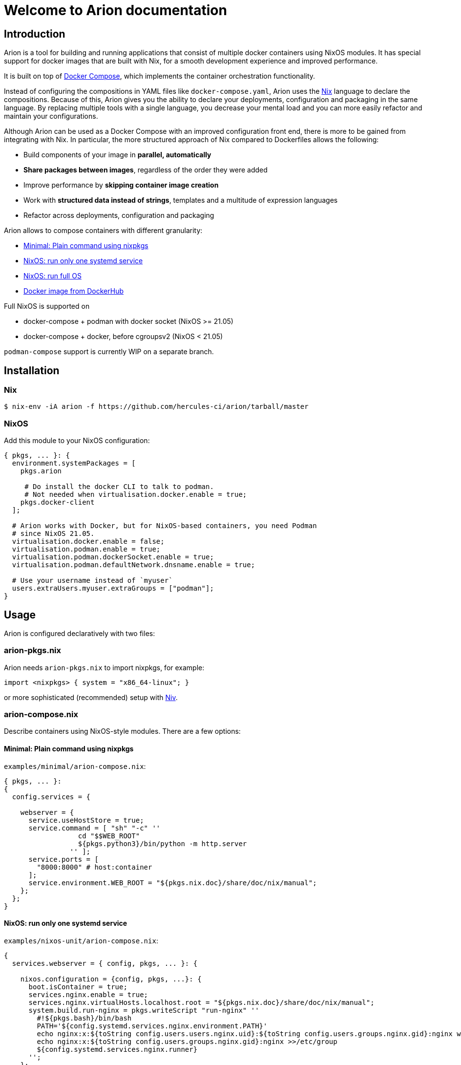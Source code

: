 = Welcome to Arion documentation

== Introduction

Arion is a tool for building and running applications that
consist of multiple docker containers using NixOS modules.
It has special support for docker images that are built with Nix,
for a smooth development experience and improved performance.

It is built on top of https://docs.docker.com/compose/overview/[Docker
Compose], which implements the container orchestration functionality.

Instead of configuring the compositions in YAML files like
`docker-compose.yaml`, Arion uses the https://nixos.org/nix/[Nix]
language to declare the compositions. Because of this, Arion gives you
the ability to declare your deployments, configuration and packaging
in the same language. By replacing multiple tools with a single
language, you decrease your mental load and you can more easily
refactor and maintain your configurations.

Although Arion can be used as a Docker Compose with an improved
configuration front end, there is more to be gained from integrating
with Nix. In particular, the more structured approach of Nix compared
to Dockerfiles allows the following:

 * Build components of your image in *parallel, automatically*
 * *Share packages between images*, regardless of the order they were
   added
 * Improve performance by *skipping container
   image creation*
 * Work with *structured data instead of strings*,
   templates and a multitude of expression languages
 * Refactor across deployments, configuration and packaging

Arion allows to compose containers with different granularity:

  * <<Minimal: Plain command using nixpkgs>>
  * <<NixOS: run only one systemd service>>
  * <<NixOS: run full OS>>
  * <<Docker image from DockerHub>>

Full NixOS is supported on

 * docker-compose + podman with docker socket (NixOS >= 21.05)
 * docker-compose + docker, before cgroupsv2 (NixOS < 21.05)

`podman-compose` support is currently WIP on a separate branch.

== Installation

=== Nix

```bash
$ nix-env -iA arion -f https://github.com/hercules-ci/arion/tarball/master
```

=== NixOS

Add this module to your NixOS configuration:

```nix
{ pkgs, ... }: {
  environment.systemPackages = [
    pkgs.arion

     # Do install the docker CLI to talk to podman.
     # Not needed when virtualisation.docker.enable = true;
    pkgs.docker-client
  ];

  # Arion works with Docker, but for NixOS-based containers, you need Podman
  # since NixOS 21.05.
  virtualisation.docker.enable = false;
  virtualisation.podman.enable = true;
  virtualisation.podman.dockerSocket.enable = true;
  virtualisation.podman.defaultNetwork.dnsname.enable = true;

  # Use your username instead of `myuser`
  users.extraUsers.myuser.extraGroups = ["podman"];
}
```

////

== Not installing: use it in a project

TODO: describe: using nix-shell or in a script, building images as
      part of nix-build, pinning, see also todomvc-nix.

TODO: exposed Nix functions: arion.build, arion.eval (a bit of IFD)


////


== Usage

Arion is configured declaratively with two files:

=== arion-pkgs.nix

Arion needs `arion-pkgs.nix` to import nixpkgs, for example:

```nix
import <nixpkgs> { system = "x86_64-linux"; }
```

or more sophisticated (recommended) setup with https://github.com/nmattia/niv[Niv].

=== arion-compose.nix

Describe containers using NixOS-style modules. There are a few options:

==== Minimal: Plain command using nixpkgs

`examples/minimal/arion-compose.nix`:

```nix
{ pkgs, ... }:
{
  config.services = {

    webserver = {
      service.useHostStore = true;
      service.command = [ "sh" "-c" ''
                  cd "$$WEB_ROOT"
                  ${pkgs.python3}/bin/python -m http.server
                '' ];
      service.ports = [
        "8000:8000" # host:container
      ];
      service.environment.WEB_ROOT = "${pkgs.nix.doc}/share/doc/nix/manual";
    };
  };
}
```

==== NixOS: run only one systemd service

`examples/nixos-unit/arion-compose.nix`:

```nix
{
  services.webserver = { config, pkgs, ... }: {

    nixos.configuration = {config, pkgs, ...}: {
      boot.isContainer = true;
      services.nginx.enable = true;
      services.nginx.virtualHosts.localhost.root = "${pkgs.nix.doc}/share/doc/nix/manual";
      system.build.run-nginx = pkgs.writeScript "run-nginx" ''
        #!${pkgs.bash}/bin/bash
        PATH='${config.systemd.services.nginx.environment.PATH}'
        echo nginx:x:${toString config.users.users.nginx.uid}:${toString config.users.groups.nginx.gid}:nginx web server user:/var/empty:/bin/sh >>/etc/passwd
        echo nginx:x:${toString config.users.groups.nginx.gid}:nginx >>/etc/group
        ${config.systemd.services.nginx.runner}
      '';
    };
    service.command = [ config.nixos.build.run-nginx ];
    service.useHostStore = true;
    service.ports = [
      "8000:80" # host:container
    ];
  };
}
```

==== NixOS: run full OS

`examples/full-nixos/arion-compose.nix`:

```nix
{
  services.webserver = { pkgs, ... }: {
    nixos.useSystemd = true;
    nixos.configuration.boot.tmpOnTmpfs = true;
    nixos.configuration.services.nginx.enable = true;
    nixos.configuration.services.nginx.virtualHosts.localhost.root = "${pkgs.nix.doc}/share/doc/nix/manual";
    service.useHostStore = true;
    service.ports = [
      "8000:80" # host:container
    ];
  };
}
```

==== Docker image from DockerHub

```nix
{
  services.postgres = {
    service.image = "postgres:10";
    service.volumes = [ "${toString ./.}/postgres-data:/var/lib/postgresql/data" ];
    service.environment.POSTGRES_PASSWORD = "mydefaultpass";
  };
}
```

=== Run

Start containers and watch their logs:

```bash
$ arion up -d
$ arion logs -f
```

You can go to `examples/*/` and run these commands to give it a quick try.

=== Inspect the config

While developing an arion project, you can make use of `arion repl`, which launches
a `nix repl` on the project configuration.

```
$ arion repl
Launching a repl for you. To get started:

To see deployment-wide configuration
  type config. and use tab completion
To bring the top-level Nixpkgs attributes into scope
  type :a (config._module.args.pkgs) // { inherit config; }

Welcome to Nix. Type :? for help.

Loading '../../src/nix/eval-composition.nix'...
Added 5 variables.

nix-repl> config.services.webserver.service.command
[ "sh" "-c" "cd \"$$WEB_ROOT\"\n/nix/store/66fbv9mmx1j4hrn9y06kcp73c3yb196r-python3-3.8.9/bin/python -m http.server\n" ]

nix-repl>

```

== Build with Nix

You can build a project with `nix-build` using an expression like

```nix
arion.build { modules = [ ./arion-compose.nix ]; pkgs = import ./arion-pkgs.nix; }
```

If you deploy with xref:hercules-ci-effects:ROOT:reference/nix-functions/runArion.adoc[runArion],
and your `pkgs` variable is equivalent to `import ./arion-pkgs.nix`, you can use:

```nix
let
  deployment = pkgs.effects.runArion { /* ... */ });
in deployment.prebuilt
```

== Project Status

This project was born out of a process supervision need for local
development environments while working on
https://www.hercules-ci.com[Hercules CI]. (It was also born out of
ancient Greek deities disguised as horses. More on that later.)

Arion can be used for simple single host deployments, using Docker's TLS
client verification, or https://search.nixos.org/options?channel=unstable&show=virtualisation.podman.networkSocket.enable&query=virtualisation.podman[`virtualisation.podman.networkSocket` options].
Remote deployments do not support `useHostStore`, although an SSH-based deployment method could support this.
Docker Swarm is not currently supported.

Arion has run successfully on Linux distributions other than NixOS, but we only perform CI for Arion on NixOS.


== How it works

Arion is essentially a thin wrapper around Nix and docker-compose. When
it runs, it does the following:

* Evaluate the configuration using Nix, producing a
`docker-compose.yaml` and a garbage collection root
* Invoke `docker-compose`
* Clean up the garbage collection root

Most of the interesting stuff happens in Arion’s Nix expressions, where
it runs the module system (known from NixOS) and provides the
configuration that makes the Docker Compose file do the things it needs
to do.

One of the more interesting built-in modules is the
https://github.com/hercules-ci/arion/blob/master/src/nix/modules/service/host-store.nix[host-store.nix module] which
performs the bind mounts to make the host Nix store available in the
container.

== FAQ

=== Do I need to use Hercules CI?

Nope, it’s just Nix and Docker Compose under the hood.

It does xref:hercules-ci-effects:ROOT:reference/nix-functions/runArion.adoc[integrate] nicely though.

=== What about garbage collection?

Arion removes the need for garbage collecting docker images, delegating
this task to Nix when using `service.useHostStore`.

Arion creates a garbage collection root that it cleans up after completing
the command. This means that `arion up -d` should not be used with `useHostStore`
in production. Instead, disable `useHostStore`, which will use `dockerTools` to
generate images that can be used in production.

=== Why is my container not running latest code?

Rebuild the image using `arion up -d --always-recreate-deps <name>` or simply `arion up -d`.

Like `docker-compose restart`, `arion restart` does not update the image before starting.

=== What is messing with my environment variables?

Docker Compose performs its own environment variable substitution. This
can be a little annoying in `services.command` for example. Either
reference a script from `pkgs.writeScript` or escape the dollar sign as
`$$`.

=== Why name it ``Arion``?

Arion comes from Greek mythology. Poseidon, the god of Docker -- I mean the seas --
had his eye on Demeter. Demeter tried to trick him by disguising as a
horse, but Poseidon saw through the deception and they had Arion.

So Arion is a super fast divine horse; the result of some weird mixing.
Also it talks.

(And we felt morally obliged to name our stuff after Greek mythology)
